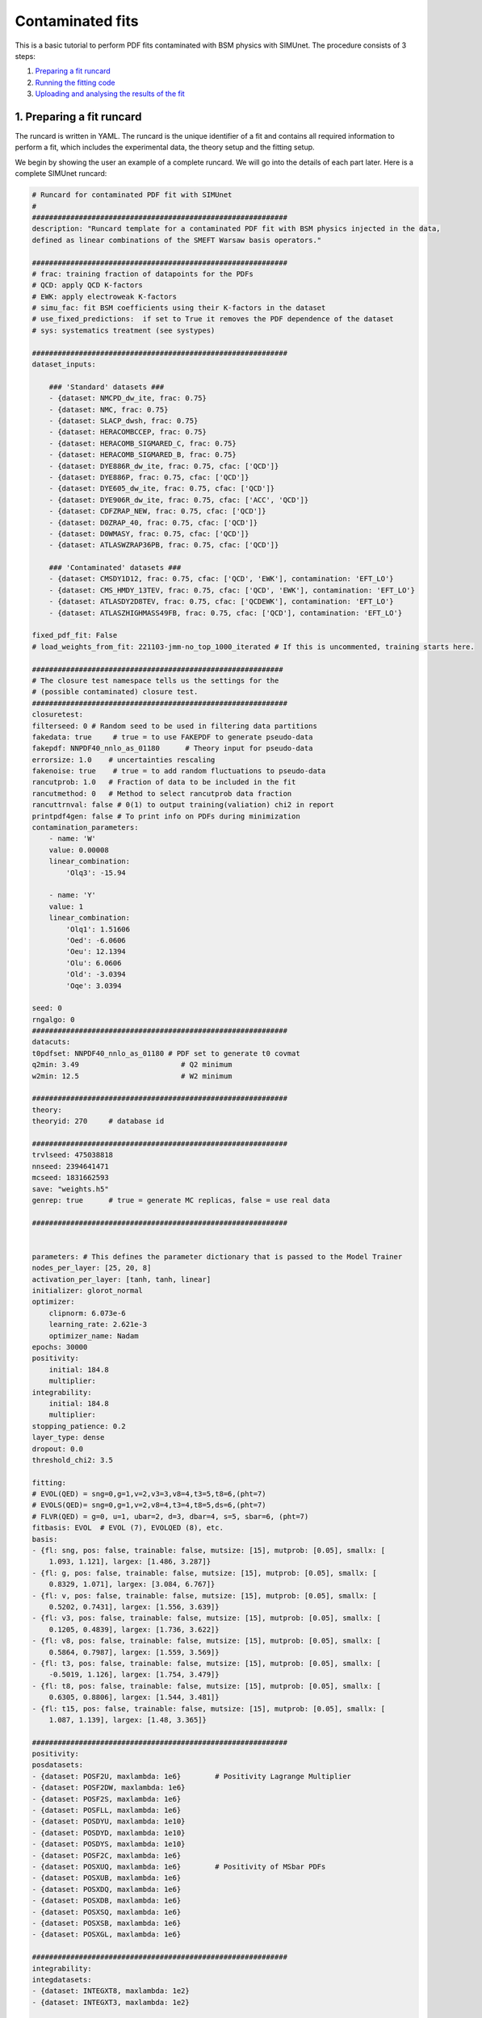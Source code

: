 .. _contfit:

Contaminated fits
=================

This is a basic tutorial to perform PDF fits contaminated with BSM physics with SIMUnet.
The procedure consists of 3 steps: 

1. `Preparing a fit runcard <#preparing-a-fit-runcard>`_
2. `Running the fitting code <#running-the-fitting-code>`_
3. `Uploading and analysing the results of the fit <#upload-and-analyse-the-fit>`_

.. _preparing-a-fit-runcard:

1. Preparing a fit runcard
--------------------------

The runcard is written in YAML. The runcard is the unique identifier of a fit
and contains all required information to perform a fit, which includes the
experimental data, the theory setup and the fitting setup.

We begin by showing the user an example of a complete runcard. We will go
into the details of each part  later. Here is a complete SIMUnet runcard:

.. code-block:: yaml

    # Runcard for contaminated PDF fit with SIMUnet
    #
    ############################################################
    description: "Runcard template for a contaminated PDF fit with BSM physics injected in the data,
    defined as linear combinations of the SMEFT Warsaw basis operators."

    ############################################################
    # frac: training fraction of datapoints for the PDFs
    # QCD: apply QCD K-factors
    # EWK: apply electroweak K-factors
    # simu_fac: fit BSM coefficients using their K-factors in the dataset 
    # use_fixed_predictions:  if set to True it removes the PDF dependence of the dataset
    # sys: systematics treatment (see systypes)

    ############################################################
    dataset_inputs:

        ### 'Standard' datasets ###
        - {dataset: NMCPD_dw_ite, frac: 0.75}
        - {dataset: NMC, frac: 0.75}
        - {dataset: SLACP_dwsh, frac: 0.75}
        - {dataset: HERACOMBCCEP, frac: 0.75}
        - {dataset: HERACOMB_SIGMARED_C, frac: 0.75}
        - {dataset: HERACOMB_SIGMARED_B, frac: 0.75}
        - {dataset: DYE886R_dw_ite, frac: 0.75, cfac: ['QCD']}
        - {dataset: DYE886P, frac: 0.75, cfac: ['QCD']}
        - {dataset: DYE605_dw_ite, frac: 0.75, cfac: ['QCD']}
        - {dataset: DYE906R_dw_ite, frac: 0.75, cfac: ['ACC', 'QCD']}
        - {dataset: CDFZRAP_NEW, frac: 0.75, cfac: ['QCD']}
        - {dataset: D0ZRAP_40, frac: 0.75, cfac: ['QCD']}
        - {dataset: D0WMASY, frac: 0.75, cfac: ['QCD']}
        - {dataset: ATLASWZRAP36PB, frac: 0.75, cfac: ['QCD']}

        ### 'Contaminated' datasets ###
        - {dataset: CMSDY1D12, frac: 0.75, cfac: ['QCD', 'EWK'], contamination: 'EFT_LO'}
        - {dataset: CMS_HMDY_13TEV, frac: 0.75, cfac: ['QCD', 'EWK'], contamination: 'EFT_LO'}
        - {dataset: ATLASDY2D8TEV, frac: 0.75, cfac: ['QCDEWK'], contamination: 'EFT_LO'}
        - {dataset: ATLASZHIGHMASS49FB, frac: 0.75, cfac: ['QCD'], contamination: 'EFT_LO'}

    fixed_pdf_fit: False
    # load_weights_from_fit: 221103-jmm-no_top_1000_iterated # If this is uncommented, training starts here.

    ###########################################################
    # The closure test namespace tells us the settings for the
    # (possible contaminated) closure test.
    ############################################################
    closuretest:
    filterseed: 0 # Random seed to be used in filtering data partitions
    fakedata: true     # true = to use FAKEPDF to generate pseudo-data
    fakepdf: NNPDF40_nnlo_as_01180      # Theory input for pseudo-data
    errorsize: 1.0    # uncertainties rescaling
    fakenoise: true    # true = to add random fluctuations to pseudo-data
    rancutprob: 1.0   # Fraction of data to be included in the fit
    rancutmethod: 0   # Method to select rancutprob data fraction
    rancuttrnval: false # 0(1) to output training(valiation) chi2 in report
    printpdf4gen: false # To print info on PDFs during minimization
    contamination_parameters:
        - name: 'W'
        value: 0.00008
        linear_combination:
            'Olq3': -15.94

        - name: 'Y'
        value: 1 
        linear_combination:
            'Olq1': 1.51606
            'Oed': -6.0606
            'Oeu': 12.1394
            'Olu': 6.0606
            'Old': -3.0394
            'Oqe': 3.0394

    seed: 0
    rngalgo: 0
    ############################################################
    datacuts:
    t0pdfset: NNPDF40_nnlo_as_01180 # PDF set to generate t0 covmat
    q2min: 3.49                        # Q2 minimum
    w2min: 12.5                        # W2 minimum

    ############################################################
    theory:
    theoryid: 270     # database id

    ############################################################
    trvlseed: 475038818
    nnseed: 2394641471
    mcseed: 1831662593
    save: "weights.h5"
    genrep: true      # true = generate MC replicas, false = use real data

    ############################################################


    parameters: # This defines the parameter dictionary that is passed to the Model Trainer
    nodes_per_layer: [25, 20, 8]
    activation_per_layer: [tanh, tanh, linear]
    initializer: glorot_normal
    optimizer:
        clipnorm: 6.073e-6
        learning_rate: 2.621e-3
        optimizer_name: Nadam
    epochs: 30000
    positivity:
        initial: 184.8
        multiplier:
    integrability:
        initial: 184.8
        multiplier:
    stopping_patience: 0.2
    layer_type: dense
    dropout: 0.0
    threshold_chi2: 3.5

    fitting:
    # EVOL(QED) = sng=0,g=1,v=2,v3=3,v8=4,t3=5,t8=6,(pht=7)
    # EVOLS(QED)= sng=0,g=1,v=2,v8=4,t3=4,t8=5,ds=6,(pht=7)
    # FLVR(QED) = g=0, u=1, ubar=2, d=3, dbar=4, s=5, sbar=6, (pht=7)
    fitbasis: EVOL  # EVOL (7), EVOLQED (8), etc.
    basis:
    - {fl: sng, pos: false, trainable: false, mutsize: [15], mutprob: [0.05], smallx: [
        1.093, 1.121], largex: [1.486, 3.287]}
    - {fl: g, pos: false, trainable: false, mutsize: [15], mutprob: [0.05], smallx: [
        0.8329, 1.071], largex: [3.084, 6.767]}
    - {fl: v, pos: false, trainable: false, mutsize: [15], mutprob: [0.05], smallx: [
        0.5202, 0.7431], largex: [1.556, 3.639]}
    - {fl: v3, pos: false, trainable: false, mutsize: [15], mutprob: [0.05], smallx: [
        0.1205, 0.4839], largex: [1.736, 3.622]}
    - {fl: v8, pos: false, trainable: false, mutsize: [15], mutprob: [0.05], smallx: [
        0.5864, 0.7987], largex: [1.559, 3.569]}
    - {fl: t3, pos: false, trainable: false, mutsize: [15], mutprob: [0.05], smallx: [
        -0.5019, 1.126], largex: [1.754, 3.479]}
    - {fl: t8, pos: false, trainable: false, mutsize: [15], mutprob: [0.05], smallx: [
        0.6305, 0.8806], largex: [1.544, 3.481]}
    - {fl: t15, pos: false, trainable: false, mutsize: [15], mutprob: [0.05], smallx: [
        1.087, 1.139], largex: [1.48, 3.365]}

    ############################################################
    positivity:
    posdatasets:
    - {dataset: POSF2U, maxlambda: 1e6}        # Positivity Lagrange Multiplier
    - {dataset: POSF2DW, maxlambda: 1e6}
    - {dataset: POSF2S, maxlambda: 1e6}
    - {dataset: POSFLL, maxlambda: 1e6}
    - {dataset: POSDYU, maxlambda: 1e10}
    - {dataset: POSDYD, maxlambda: 1e10}
    - {dataset: POSDYS, maxlambda: 1e10}
    - {dataset: POSF2C, maxlambda: 1e6}
    - {dataset: POSXUQ, maxlambda: 1e6}        # Positivity of MSbar PDFs
    - {dataset: POSXUB, maxlambda: 1e6}
    - {dataset: POSXDQ, maxlambda: 1e6}
    - {dataset: POSXDB, maxlambda: 1e6}
    - {dataset: POSXSQ, maxlambda: 1e6}
    - {dataset: POSXSB, maxlambda: 1e6}
    - {dataset: POSXGL, maxlambda: 1e6}

    ############################################################
    integrability:
    integdatasets:
    - {dataset: INTEGXT8, maxlambda: 1e2}
    - {dataset: INTEGXT3, maxlambda: 1e2}

    ############################################################
    debug: false
    maxcores: 4

The structure of the runcard is similar to the one that is used in the NNPDF methodology.
So, in this tutorial we will mostly adress the new syntax and features of SIMUnet. 

We begin by looking at the following section of the runcard:

.. code-block:: yaml

    ############################################################
    dataset_inputs:

    ### 'Standard' datasets ###
    - {dataset: NMCPD_dw_ite, frac: 0.75}
    - {dataset: NMC, frac: 0.75}
    - {dataset: SLACP_dwsh, frac: 0.75}
    - {dataset: HERACOMBCCEP, frac: 0.75}
    - {dataset: HERACOMB_SIGMARED_C, frac: 0.75}
    - {dataset: HERACOMB_SIGMARED_B, frac: 0.75}
    - {dataset: DYE886R_dw_ite, frac: 0.75, cfac: ['QCD']}
    - {dataset: DYE886P, frac: 0.75, cfac: ['QCD']}
    - {dataset: DYE605_dw_ite, frac: 0.75, cfac: ['QCD']}
    - {dataset: DYE906R_dw_ite, frac: 0.75, cfac: ['ACC', 'QCD']}
    - {dataset: CDFZRAP_NEW, frac: 0.75, cfac: ['QCD']}
    - {dataset: D0ZRAP_40, frac: 0.75, cfac: ['QCD']}
    - {dataset: D0WMASY, frac: 0.75, cfac: ['QCD']}
    - {dataset: ATLASWZRAP36PB, frac: 0.75, cfac: ['QCD']}

    ### 'Contaminated' datasets ###
    - {dataset: CMSDY1D12, frac: 0.75, cfac: ['QCD', 'EWK'], contamination: 'EFT_LO'}
    - {dataset: CMS_HMDY_13TEV, frac: 0.75, cfac: ['QCD', 'EWK'], contamination: 'EFT_LO'}
    - {dataset: ATLASDY2D8TEV, frac: 0.75, cfac: ['QCDEWK'], contamination: 'EFT_LO'}
    - {dataset: ATLASZHIGHMASS49FB, frac: 0.75, cfac: ['QCD'], contamination: 'EFT_LO'}

The ``dataset_inputs`` key contains the datasets that will be used to peform the PDF fit. 
The ``'Standard' datasets`` are included in the same way as in a NNPDF fit. The ``'Contaminated' datasets`` 
are datasets that are contaminated with BSM physics. The contamination is activated by the ``contamination_parameters`` key. 
The actual BSM contamination is defined in the next section of the runcard:

.. code-block:: yaml

    ###########################################################
    # The closure test namespace tells us the settings for the
    # (possible contaminated) closure test.
    ############################################################
    closuretest:
    filterseed: 0 # Random seed to be used in filtering data partitions
    fakedata: true     # true = to use FAKEPDF to generate pseudo-data
    fakepdf: NNPDF40_nnlo_as_01180      # Theory input for pseudo-data
    errorsize: 1.0    # uncertainties rescaling
    fakenoise: true    # true = to add random fluctuations to pseudo-data
    rancutprob: 1.0   # Fraction of data to be included in the fit
    rancutmethod: 0   # Method to select rancutprob data fraction
    rancuttrnval: false # 0(1) to output training(valiation) chi2 in report
    printpdf4gen: false # To print info on PDFs during minimization
    contamination_parameters:
        - name: 'W'
        value: 0.00008
        linear_combination:
            'Olq3': -15.94

        - name: 'Y'
        value: 1 
        linear_combination:
            'Olq1': 1.51606
            'Oed': -6.0606
            'Oeu': 12.1394
            'Olu': 6.0606
            'Old': -3.0394
            'Oqe': 3.0394

    seed: 0
    rngalgo: 0
    ############################################################

The ``contamination_parameters`` key defines the BSM parameters that will be used to contaminate the datasets. In this case the ``W`` 
parameter encodes the 4-fermion interaction induced by a heavy W' boson, while the ``Y`` parameter encodes the 4-fermion interaction 
induced by a heavy Z' boson. In practice one needs to define the linear combination of the SMEFT Warsaw basis operators that will be 
describing the BSM physics.

.. _running-the-fitting-code:

2. Running the fitting code
---------------------------

After preparing a SIMUnet runcard ``runcard.yml``, we are now ready to run a fit. The pipeline
is similar to the NNPDF framework but some additional features can be included. In practice a contaminated 
fit can be run where the runcard is located by running the following command:

.. code-block:: bash

    $ vp-setupfit runcard.yaml
    $ vp-rebuild-data runcard_folder
    $ n3fit runcard.yaml replica_number
    $ evolven3fit runcard_folder replica_number
    $ postfit final_replica_number runcard_folder

Here is a breakdown of what each command does:

1. Preparing the fit: ``vp-setupfit runcard.yml``
    This command will generate a folder with the same name as the runcard (minus the file extension) in the
    current directory, which will contain a copy of the original YAML runcard.
    The required resources (such as the theory and t0 PDF set) will be
    downloaded automatically. Alternatively they can be obtained with the
    ``vp-get`` tool.

    .. note::
       This step is not strictly necessary when producing a standard fit with
       ``n3fit`` but it is required by :ref:`validphys <vp-index>`
       and it should therefore always be done. Note that :ref:`vp-upload <upload-fit>`
       will fail unless this step has been followed. If necessary, this step can
       be done after the fit has been run.

2. Creating the BSM pseudodata: ``vp-rebuild-data runcard_folder``
    This command will take the generated folder as an argument and will create the BSM contaminated datasets, applying the BSM c-factors
    defined in the runcard to the experimental commondata. The contaminated data is stored in the runcard fit folder
    and will be used for the rest of the fit.

3. Running the fit: ``n3fit runcard.yaml replica``
    The ``n3fit`` program takes a ``runcard.yml`` as input and a replica number, e.g.
    ``n3fit runcard.yml replica`` where ``replica`` goes from 1-n where n is the
    maximum number of desired replicas. Note that if you desire, for example, a 100
    replica fit you should launch more than 100 replicas (e.g. 130) because not
    all of the replicas will pass the checks in ``postfit``.


4. Evolving the replicas' scale: ``evolven3fit runcard_folder replica``
    Wait until you have fit results. Then
    run the ``evolven3fit`` program once to evolve all replicas using DGLAP. Remember
    to use the total number of replicas run (130 in the
    above example), rather than the number you desire in the final fit.


5. Selecting the replicas: ``postfit final_replica_number runcard_folder``
    Wait until you have results, then run the command to finalize the PDF set by applying post selection criteria.
    This will produce a set of ``final_replica_number + 1`` replicas. This time the
    number of replicas should be that which you desire in the final fit (100 in the
    above example). Note that the
    standard behaviour of ``postfit`` can be modified by using various flags.
    More information can be found at `Processing a fit <postfit>`_.

Output of the fit
-----------------

The output of the fit is stored in the ``runcard_folder``. It is identical to a normal NNPDF output.


3. Uploading the fit
----------------------------------

Once the fit is complete, the next steps involve uploading the results. This is particularly useful
if, for example, you ran the fit on a cluster and want to make it avaiable to collaborators or download it
from a different machine. You can upload the fit by using ``vp-upload runcard_folder`` and then fetch it
with ``vp-get fit fit_name``. Note that, to upload the fit, appropriate credentials are required.